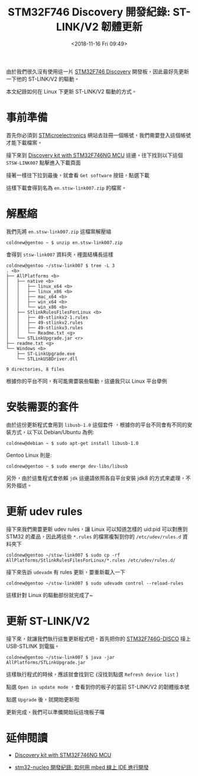 #+TITLE: STM32F746 Discovery 開發紀錄: ST-LINK/V2 韌體更新
#+DATE: <2018-11-16 Fri 09:49>
#+ABBRLINK: 1864ad14
#+UPDATE: <2018-11-19 Mon 10:48>
#+OPTIONS: num:nil ^:nil
#+LANGUAGE: zh-tw
#+TAGS: arm, stm32, mbed, stm32f7-discovery, stm32f746
#+CATEGORIES: STM32F746 Discovery 開發紀錄

由於我們很久沒有使用這一片  [[https://www.st.com/content/st_com/en/products/evaluation-tools/product-evaluation-tools/mcu-eval-tools/stm32-mcu-eval-tools/stm32-mcu-discovery-kits/32f746gdiscovery.html#design-scroll][STM32F746 Discovery]] 開發板，因此最好先更新一下他的 ST-LINK/V2 的驅動。

本文紀錄如何在 Linux 下更新 ST-LINK/V2 驅動的方式。

#+HTML: <!-- more -->

* 事前準備

首先你必須到 [[https://www.st.com][STMicroelectronics]] 網站去註冊一個帳號，我們需要登入這個帳號才能下載檔案。

接下來到 [[https://www.st.com/content/st_com/en/products/evaluation-tools/product-evaluation-tools/mcu-eval-tools/stm32-mcu-eval-tools/stm32-mcu-discovery-kits/32f746gdiscovery.html#sw-tools-scroll][Discovery kit with STM32F746NG MCU]] 這邊，往下找到以下這個 =STSW-LINK007= 點擊進入下載頁面

[[file:STM32F746-Discovery-開發紀錄-:-ST-LINK-韌體更新/st1.png]]

接著一樣往下拉到最後，就會看 =Get software= 按鈕，點選下載

[[file:STM32F746-Discovery-開發紀錄-:-ST-LINK-韌體更新/st2.png]]

這樣下載會得到名為 =en.stsw-link007.zip= 的檔案。

* 解壓縮

我們先將 =en.stsw-link007.zip= 這檔案解壓縮

#+BEGIN_EXAMPLE
  coldnew@gentoo ~ $ unzip en.stsw-link007.zip
#+END_EXAMPLE

會得到 =stsw-link007= 資料夾，裡面結構長這樣

#+BEGIN_EXAMPLE
  coldnew@gentoo ~/stsw-link007 $ tree -L 3
  . <b>
  ├── AllPlatforms <b>
  │   ├── native <b>
  │   │   ├── linux_x64 <b>
  │   │   ├── linux_x86 <b>
  │   │   ├── mac_x64 <b>
  │   │   ├── win_x64 <b>
  │   │   └── win_x86 <b>
  │   ├── StlinkRulesFilesForLinux <b>
  │   │   ├── 49-stlinkv2-1.rules
  │   │   ├── 49-stlinkv2.rules
  │   │   ├── 49-stlinkv3.rules
  │   │   └── Readme.txt <g>
  │   └── STLinkUpgrade.jar <r>
  ├── readme.txt <g>
  └── Windows <b>
      ├── ST-LinkUpgrade.exe
      └── STLinkUSBDriver.dll

  9 directories, 8 files
#+END_EXAMPLE

根據你的平台不同，有可能需要裝些驅動，這邊我只以 Linux 平台舉例

* 安裝需要的套件

由於這份更新程式會用到 =libusb-1.0= 這個套件 ，根據你的平台不同會有不同的安裝方式，以下以 Debian/Ubuntu 為例:

#+BEGIN_EXAMPLE
  coldnew@debian ~ $ sudo apt-get install libusb-1.0
#+END_EXAMPLE

Gentoo Linux 則是:

#+BEGIN_EXAMPLE
  coldnew@gentoo ~ $ sudo emerge dev-libs/libusb
#+END_EXAMPLE

另外，由於這隻程式會依賴 =jdk= 這邊請依照各自平台安裝 jdk8 的方式來處理，不另外描述。

* 更新 udev rules

接下來我們需要更新 udev rules，讓 Linux 可以知道怎樣的 uid:pid 可以對應到 STM32 的產品，因此將這些 =*.rules= 的檔案複製到你的 =/etc/udev/rules.d= 資料夾下

#+BEGIN_EXAMPLE
  coldnew@gentoo ~/stsw-link007 $ sudo cp -rf AllPlatforms/StlinkRulesFilesForLinux/*.rules /etc/udev/rules.d/
#+END_EXAMPLE

接下來告訴 =udevadm= 有 rules 更新，要重新載入一下

#+BEGIN_EXAMPLE
  coldnew@gentoo ~/stsw-link007 $ sudo udevadm control --reload-rules
#+END_EXAMPLE

這樣針對 Linux 的驅動部份就完成了~

* 更新 ST-LINK/V2

接下來，就讓我們執行這隻更新程式吧，首先把你的  [[https://www.st.com/content/st_com/en/products/evaluation-tools/product-evaluation-tools/mcu-eval-tools/stm32-mcu-eval-tools/stm32-mcu-discovery-kits/32f746gdiscovery.html#sw-tools-scroll][STM32F746G-DISCO]] 接上 USB-STLINK 到電腦。

#+BEGIN_EXAMPLE
  coldnew@gentoo ~/stsw-link007 $ java -jar AllPlatforms/STLinkUpgrade.jar
#+END_EXAMPLE

這樣執行程式的時候，應該就會找到它 (沒找到點選 =Refresh device list= )

[[file:STM32F746-Discovery-開發紀錄-:-ST-LINK-韌體更新/stlink1.png]]

點選 =Open in update mode= ，會看到你的板子的當前 ST-LINK/V2 的韌體版本號

[[file:STM32F746-Discovery-開發紀錄-:-ST-LINK-韌體更新/stlink2.png]]

點選 =Upgrade= 後，就開始更新啦

[[file:STM32F746-Discovery-開發紀錄-:-ST-LINK-韌體更新/stlink3.png]]

更新完成，我們可以準備開始玩這塊板子囉

[[file:STM32F746-Discovery-開發紀錄-:-ST-LINK-韌體更新/stlink4.png]]

* 延伸閱讀

- [[https://www.st.com/content/st_com/en/products/evaluation-tools/product-evaluation-tools/mcu-eval-tools/stm32-mcu-eval-tools/stm32-mcu-discovery-kits/32f746gdiscovery.html#design-scroll][Discovery kit with STM32F746NG MCU]]

- [[https://coldnew.github.io/3ae16470/][stm32-nucleo 開發紀錄: 如何用 mbed 線上 IDE 進行開發]]

* 其他參考                                                         :noexport: